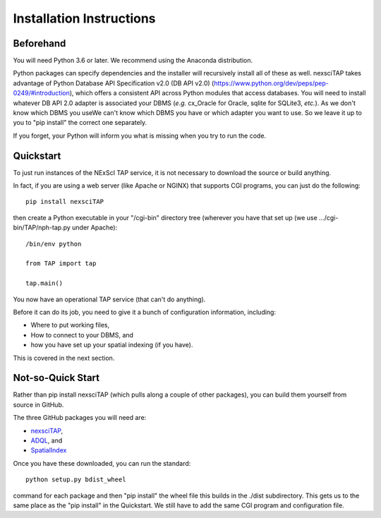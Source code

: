 Installation Instructions
=========================

Beforehand
----------
You will need Python 3.6 or later. We recommend using the Anaconda distribution.

Python packages can specify dependencies and the installer
will recursively install all of these as well.  nexsciTAP takes advantage of 
Python Database API Specification v2.0 (DB API v2.0) (https://www.python.org/dev/peps/pep-0249/#introduction),
which offers a consistent API across Python modules that access databases. You will need to install  whatever DB API 2.0 adapter is associated your DBMS
(*e.g.* cx_Oracle for Oracle, sqlite for SQLite3, *etc.*).  As we don't know which DBMS you useWe can't 
know which DBMS you have or which adapter you want to use.  So we leave
it up to you to "pip install" the correct one separately.

If you forget, your Python will inform you what is missing when you 
try to run the code.


Quickstart
----------
To just run instances of the NExScI TAP service, it is not necessary to
download the source or build anything.

In fact, if you are using a web server (like Apache or NGINX) that supports 
CGI programs, you can just do the following::

    pip install nexsciTAP

then create a Python executable in your "/cgi-bin" directory tree (wherever
you have that set up (we use .../cgi-bin/TAP/nph-tap.py under Apache)::

    /bin/env python

    from TAP import tap

    tap.main()

You now have an operational TAP service (that can't do anything).  

Before it can do its job, you need to give it a bunch of configuration
information, including:

- Where to put working files,

- How to connect to your DBMS, and

- how you have set up your spatial indexing (if you have).

This is covered in the next section.  


Not-so-Quick Start
------------------
Rather than pip install nexsciTAP (which pulls along a couple of other 
packages), you can build them yourself from source in GitHub.

The three GitHub packages you will need are:

- `nexsciTAP`_,
- `ADQL`_, and
- `SpatialIndex`_


Once you have these downloaded, you can run the standard::

   python setup.py bdist_wheel

command for each package and then "pip install" the wheel file this builds in 
the ./dist subdirectory.  This gets us to the same place as the "pip install" in the
Quickstart.  We still have to add the same CGI program and configuration file.


.. _nexsciTAP:    https://github.com/Caltech-IPAC/nexsciTAP
.. _ADQL:         https://github.com/Caltech-IPAC/ADQL
.. _SpatialIndex: https://github.com/Caltech-IPAC/SpatialIndex
